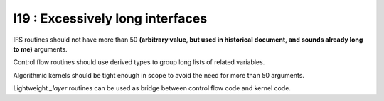 I19 : Excessively long interfaces
*********************************

IFS routines should not have more than 50 **(arbitrary value, but used in historical document, and sounds already long to me)** arguments.

Control flow routines should use derived types to group long lists of related variables.

Algorithmic kernels should be tight enough in scope to avoid the need for more than 50 arguments.

Lightweight *_layer* routines can be used as bridge between control flow code and kernel code.
